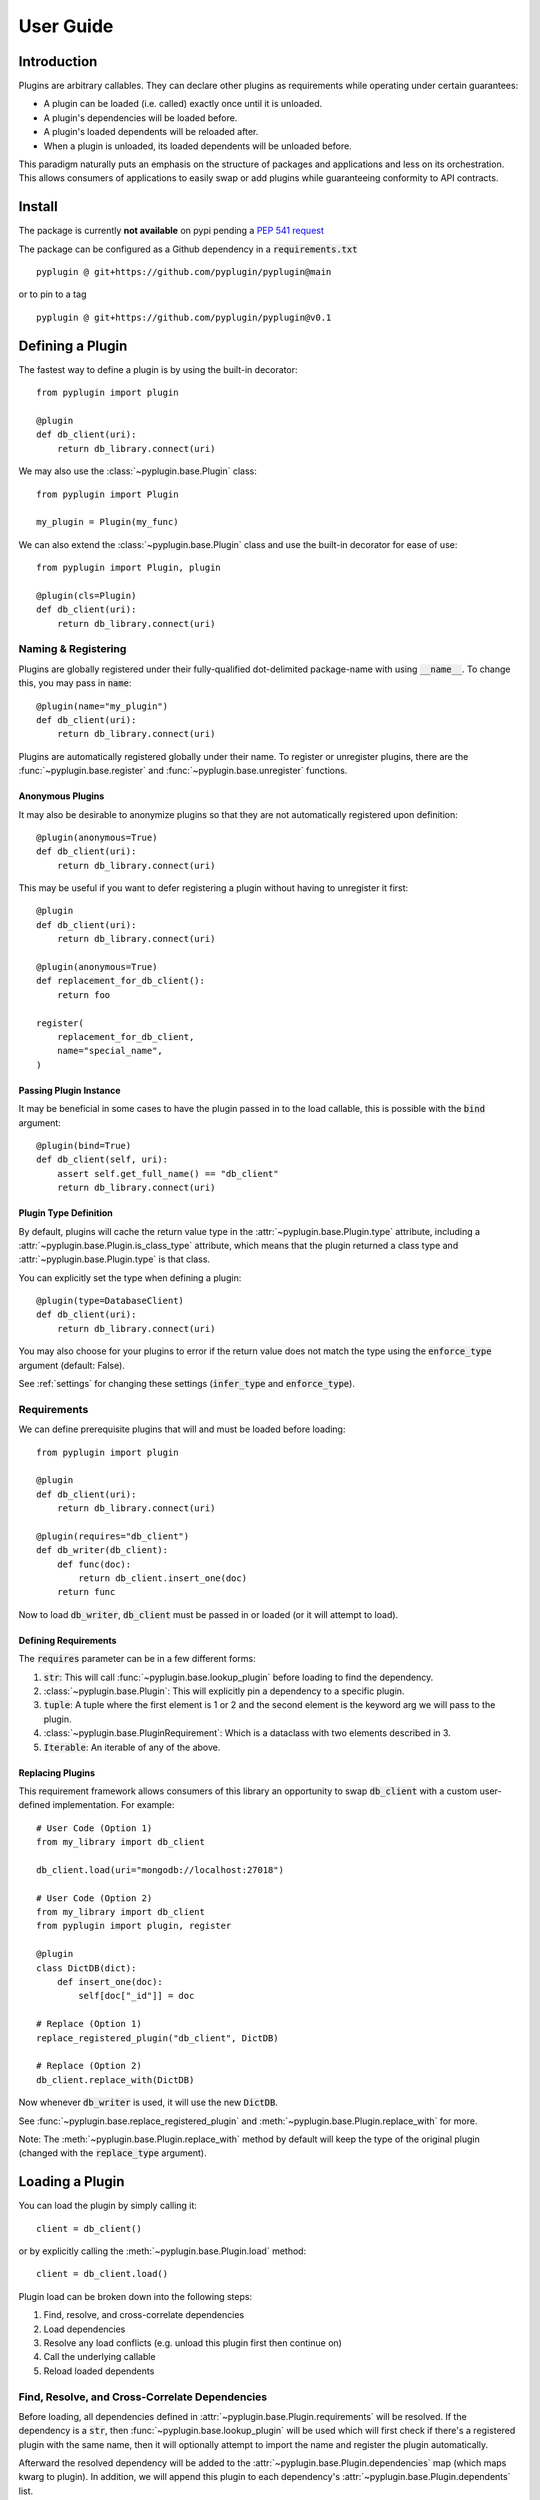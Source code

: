 .. _user_guide:

User Guide
===========

Introduction
-------------
Plugins are arbitrary callables. They can declare other plugins as requirements while operating under
certain guarantees:

- A plugin can be loaded (i.e. called) exactly once until it is unloaded.
- A plugin's dependencies will be loaded before.
- A plugin's loaded dependents will be reloaded after.
- When a plugin is unloaded, its loaded dependents will be unloaded before.

This paradigm naturally puts an emphasis on the structure of packages and applications and less on its orchestration.
This allows consumers of applications to easily swap or add plugins while guaranteeing conformity to API
contracts.

Install
--------
The package is currently **not available** on pypi pending a `PEP 541 request <https://github.com/pypi/support/issues/3063>`_

The package can be configured as a Github dependency in a :code:`requirements.txt` ::

    pyplugin @ git+https://github.com/pyplugin/pyplugin@main

or to pin to a tag ::

    pyplugin @ git+https://github.com/pyplugin/pyplugin@v0.1

Defining a Plugin
------------------

The fastest way to define a plugin is by using the built-in decorator::

    from pyplugin import plugin

    @plugin
    def db_client(uri):
        return db_library.connect(uri)


We may also use the :class:`~pyplugin.base.Plugin` class::

    from pyplugin import Plugin

    my_plugin = Plugin(my_func)

We can also extend the :class:`~pyplugin.base.Plugin` class and use the built-in decorator
for ease of use::

    from pyplugin import Plugin, plugin

    @plugin(cls=Plugin)
    def db_client(uri):
        return db_library.connect(uri)


Naming & Registering
#######################

Plugins are globally registered under their fully-qualified dot-delimited package-name with using :code:`__name__`.
To change this, you may pass in :code:`name`::

    @plugin(name="my_plugin")
    def db_client(uri):
        return db_library.connect(uri)


Plugins are automatically registered globally under their name. To register or unregister plugins, there are the
:func:`~pyplugin.base.register` and :func:`~pyplugin.base.unregister` functions.

Anonymous Plugins
++++++++++++++++++

It may also be desirable to anonymize plugins so that they are not automatically registered upon definition::

    @plugin(anonymous=True)
    def db_client(uri):
        return db_library.connect(uri)

This may be useful if you want to defer registering a plugin without having to unregister it first::

    @plugin
    def db_client(uri):
        return db_library.connect(uri)

    @plugin(anonymous=True)
    def replacement_for_db_client():
        return foo

    register(
        replacement_for_db_client,
        name="special_name",
    )

Passing Plugin Instance
+++++++++++++++++++++++

It may be beneficial in some cases to have the plugin passed in to the load callable, this is possible with the
:code:`bind` argument::

    @plugin(bind=True)
    def db_client(self, uri):
        assert self.get_full_name() == "db_client"
        return db_library.connect(uri)


Plugin Type Definition
+++++++++++++++++++++++

By default, plugins will cache the return value type in the :attr:`~pyplugin.base.Plugin.type` attribute, including a
:attr:`~pyplugin.base.Plugin.is_class_type` attribute, which means that the plugin returned a class type and
:attr:`~pyplugin.base.Plugin.type` is that class.

You can explicitly set the type when defining a plugin::

    @plugin(type=DatabaseClient)
    def db_client(uri):
        return db_library.connect(uri)

You may also choose for your plugins to error if the return value does not match the type using the
:code:`enforce_type` argument (default: False).

See :ref:`settings` for changing these settings (:code:`infer_type` and :code:`enforce_type`).


Requirements
#############

We can define prerequisite plugins that will and must be loaded before loading::

    from pyplugin import plugin

    @plugin
    def db_client(uri):
        return db_library.connect(uri)

    @plugin(requires="db_client")
    def db_writer(db_client):
        def func(doc):
            return db_client.insert_one(doc)
        return func

Now to load :code:`db_writer`, :code:`db_client` must be passed in or loaded (or it will attempt to load).

Defining Requirements
++++++++++++++++++++++

The :code:`requires` parameter can be in a few different forms:

1. :code:`str`: This will call :func:`~pyplugin.base.lookup_plugin` before loading to find the dependency.
2. :class:`~pyplugin.base.Plugin`: This will explicitly pin a dependency to a specific plugin.
3. :code:`tuple`: A tuple where the first element is 1 or 2 and the second element is the keyword arg we will pass to
   the plugin.
4. :class:`~pyplugin.base.PluginRequirement`: Which is a dataclass with two elements described in 3.
5. :code:`Iterable`: An iterable of any of the above.

Replacing Plugins
++++++++++++++++++
This requirement framework allows consumers of this library an opportunity to swap :code:`db_client` with a
custom user-defined implementation. For example::

    # User Code (Option 1)
    from my_library import db_client

    db_client.load(uri="mongodb://localhost:27018")

    # User Code (Option 2)
    from my_library import db_client
    from pyplugin import plugin, register

    @plugin
    class DictDB(dict):
        def insert_one(doc):
            self[doc["_id"]] = doc

    # Replace (Option 1)
    replace_registered_plugin("db_client", DictDB)

    # Replace (Option 2)
    db_client.replace_with(DictDB)

Now whenever :code:`db_writer` is used, it will use the new :code:`DictDB`.

See :func:`~pyplugin.base.replace_registered_plugin` and :meth:`~pyplugin.base.Plugin.replace_with` for more.

Note: The :meth:`~pyplugin.base.Plugin.replace_with` method by default will keep the type of the original plugin
(changed with the :code:`replace_type` argument).

Loading a Plugin
-----------------

You can load the plugin by simply calling it::

    client = db_client()

or by explicitly calling the :meth:`~pyplugin.base.Plugin.load` method::

    client = db_client.load()

Plugin load can be broken down into the following steps:

1. Find, resolve, and cross-correlate dependencies
2. Load dependencies
3. Resolve any load conflicts (e.g. unload this plugin first then continue on)
4. Call the underlying callable
5. Reload loaded dependents

Find, Resolve, and Cross-Correlate Dependencies
#################

Before loading, all dependencies defined in :attr:`~pyplugin.base.Plugin.requirements` will be resolved.
If the dependency is a :code:`str`, then :func:`~pyplugin.base.lookup_plugin` will be used which will first check
if there's a registered plugin with the same name, then it will optionally attempt to import the name and register the
plugin automatically.

Afterward the resolved dependency will be added to the :attr:`~pyplugin.base.Plugin.dependencies` map
(which maps kwarg to plugin). In addition, we will append this plugin to each dependency's
:attr:`~pyplugin.base.Plugin.dependents` list.

Load Dependencies
#################

In this step, the calling arguments are inspected. For each keyword argument which are the keys of
the :attr:`~pyplugin.base.Plugin.dependencies` map, if the keyword is not in the varkwargs used to load the plugin, it
will attempt to load the mapped plugin (without any arguments).

Resolve Load Conflicts
#################

If the plugin is already loaded, and the arguments are different, this is considered a load conflict. You
can pass in :code:`conflict_strategy` to :meth:`~pyplugin.base.Plugin.load` to resolve this which can be one of
"keep_existing", "replace", "force", or "error" (default: "replace").

- :code:`keep_existing`: Ignore the load request
- :code:`replace`: First call :meth:`~pyplugin.base.Plugin.unload` before attempting to load
- :code:`force`: Like :code:`replace` but also will apply if :attr:`load_args` and :attr:`load_kwargs` match.
- :code:`error`: raises :class:`~pyplugin.base.exceptions.PluginLoadError`.

Call Underlying Callable
#################

The plugin's underlying :attr:`~pyplugin.base.Plugin.load_callable` is then passed the arguments and keyword arguments
and the return value is then saved.

Reload Loaded Dependents
#################

The plugin's loaded dependents are then reloaded with the new return value of the plugin.

Unloading a Plugin
-------------------

We can define an unload operation upon definition::

    from pyplugin import plugin

    @plugin(
        unload_callable=lambda instance: instance.disconnect()
    )
    def db_client(uri):
        return db_library.connect(uri)

Now if we call the :meth:`~pyplugin.base.Plugin.unload` method, the :code:`unload_callable` will be called.
Before a plugin is unloaded, any dependent plugins are unloaded first.

Similarly, plugin unload can be broken down into the following:

1. Resolve any unload conflicts (e.g. ignore and return if already unloaded)
2. Unload dependents
3. Call underlying unload callable

Resolve Unload Conflicts
###############

If a plugin is already unloaded and :meth:`~pyplugin.base.Plugin.unload` is called you may choose to pass
:code:`conflict_strategy` which can be one of "ignore" or "error".

Unload Dependents
###############

Before unloading, a plugin's dependents (as appears in :attr:`~pyplugin.base.Plugin.dependents`), will first be
unloaded. (This guarantees that a plugin's requirements are up to date, and a plugin's state fully encapsulates
its consumers.)

Call Underlying Unload Callable
###############

Finally, the loaded instance is passed into the underlying :attr:`~pyplugin.base.Plugin.load_callable` and returned.
